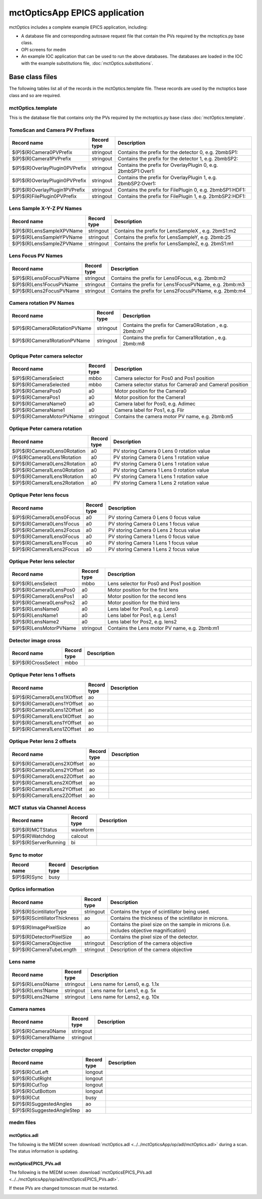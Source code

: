 ==============================
mctOpticsApp EPICS application
==============================

.. 
   toctree::
   :hidden:

   mctOptics.template
   mctOptics_settings.req
   mctOptics.substitutions


mctOptics includes a complete example EPICS application, including:

- A database file and corresponding autosave request file that contain the PVs required by the mctoptics.py base class.
- OPI screens for medm
- An example IOC application that can be used to run the above databases.
  The databases are loaded in the IOC with the example substitutions file, 
  :doc:`mctOptics.substitutions`.


Base class files
================
The following tables list all of the records in the mctOptics.template file.
These records are used by the mctoptics base class and so are required.

mctOptics.template
------------------

This is the database file that contains only the PVs required by the mctoptics.py base class
:doc:`mctOptics.template`.

TomoScan and Camera PV Prefixes
-------------------------------

.. cssclass:: table-bordered table-striped table-hover
.. list-table::
  :header-rows: 1
  :widths: 5 5 90

  * - Record name
    - Record type
    - Description
  * - $(P)$(R)Camera0PVPrefix
    - stringout
    - Contains the prefix for the detector 0, e.g. 2bmbSP1:
  * - $(P)$(R)Camera1PVPrefix
    - stringout
    - Contains the prefix for the detector 1, e.g. 2bmbSP2:
  * - $(P)$(R)OverlayPlugin0PVPrefix
    - stringout
    - Contains the prefix for OverlayPlugin 0, e.g. 2bmbSP1:Over1:
  * - $(P)$(R)OverlayPlugin0PVPrefix
    - stringout
    - Contains the prefix for OverlayPlugin 1, e.g. 2bmbSP2:Over1:
  * - $(P)$(R)OverlayPlugin1PVPrefix
    - stringout
    - Contains the prefix for FilePlugin 0, e.g. 2bmbSP1:HDF1:
  * - $(P)$(R)FilePlugin0PVPrefix
    - stringout
    - Contains the prefix for FilePlugin 1, e.g. 2bmbSP2:HDF1:

Lens Sample X-Y-Z PV Names
--------------------------

.. cssclass:: table-bordered table-striped table-hover
.. list-table::
  :header-rows: 1
  :widths: 5 5 90

  * - Record name
    - Record type
    - Description
  * - $(P)$(R)LensSampleXPVName
    - stringout
    - Contains the prefix for LensSampleX , e.g. 2bmS1:m2
  * - $(P)$(R)LensSampleYPVName
    - stringout
    - Contains the prefix for LensSampleY, e.g. 2bmb:25
  * - $(P)$(R)LensSampleZPVName
    - stringout
    - Contains the prefix for LensSampleZ, e.g. 2bmS1:m1

Lens Focus PV Names
-------------------

.. cssclass:: table-bordered table-striped table-hover
.. list-table::
  :header-rows: 1
  :widths: 5 5 90

  * - Record name
    - Record type
    - Description
  * - $(P)$(R)Lens0FocusPVName
    - stringout
    - Contains the prefix for Lens0Focus, e.g. 2bmb:m2
  * - $(P)$(R)Lens1FocusPVName
    - stringout
    - Contains the prefix for Lens1FocusPVName, e.g. 2bmb:m3
  * - $(P)$(R)Lens2FocusPVName
    - stringout
    - Contains the prefix for Lens2FocusPVName, e.g. 2bmb:m4

Camera rotation PV Names
------------------------

.. cssclass:: table-bordered table-striped table-hover
.. list-table::
  :header-rows: 1
  :widths: 5 5 90

  * - Record name
    - Record type
    - Description
  * - $(P)$(R)Camera0RotationPVName
    - stringout
    - Contains the prefix for Camera0Rotation , e.g. 2bmb:m7
  * - $(P)$(R)Camera1RotationPVName
    - stringout
    - Contains the prefix for Camera1Rotation , e.g. 2bmb:m8

Optique Peter camera selector
-----------------------------

.. cssclass:: table-bordered table-striped table-hover
.. list-table::
  :header-rows: 1
  :widths: 5 5 90

  * - Record name
    - Record type
    - Description
  * - $(P)$(R)CameraSelect
    - mbbo
    - Camera selector for Pos0 and Pos1 position
  * - $(P)$(R)CameraSelected
    - mbbo
    - Camera selector status for Camera0 and Camera1 position
  * - $(P)$(R)CameraPos0
    - a0
    - Motor position for the Camera0
  * - $(P)$(R)CameraPos1
    - a0
    - Motor position for the Camera1
  * - $(P)$(R)CameraName0
    - a0
    - Camera label for Pos0, e.g. Adimec
  * - $(P)$(R)CameraName1
    - a0
    - Camera label for Pos1, e.g. Flir
  * - $(P)$(R)CameraMotorPVName
    - stringout
    - Contains the camera motor PV name, e.g. 2bmb:m5


Optique Peter camera rotation
-----------------------------

.. cssclass:: table-bordered table-striped table-hover
.. list-table::
  :header-rows: 1
  :widths: 5 5 90

  * - Record name
    - Record type
    - Description
  * - $(P)$(R)Camera0Lens0Rotation
    - a0
    - PV storing Camera 0 Lens 0 rotation value
  * - (P)$(R)Camera0Lens1Rotation
    - a0
    - PV storing Camera 0 Lens 1 rotation value
  * - $(P)$(R)Camera0Lens2Rotation
    - a0
    - PV storing Camera 0 Lens 1 rotation value
  * - $(P)$(R)Camera1Lens0Rotation
    - a0
    - PV storing Camera 1 Lens 0 rotation value
  * - $(P)$(R)Camera1Lens1Rotation
    - a0
    - PV storing Camera 1 Lens 1 rotation value
  * - $(P)$(R)Camera1Lens2Rotation
    - a0
    - PV storing Camera 1 Lens 2 rotation value

Optique Peter lens focus
------------------------

.. cssclass:: table-bordered table-striped table-hover
.. list-table::
  :header-rows: 1
  :widths: 5 5 90

  * - Record name
    - Record type
    - Description
  * - $(P)$(R)Camera0Lens0Focus
    - a0
    - PV storing Camera 0 Lens 0 focus value
  * - $(P)$(R)Camera0Lens1Focus
    - a0
    - PV storing Camera 0 Lens 1 focus value
  * - $(P)$(R)Camera0Lens2Focus
    - a0
    - PV storing Camera 0 Lens 2 focus value
  * - $(P)$(R)Camera1Lens0Focus
    - a0
    - PV storing Camera 1 Lens 0 focus value
  * - $(P)$(R)Camera1Lens1Focus
    - a0
    - PV storing Camera 1 Lens 1 focus value
  * - $(P)$(R)Camera1Lens2Focus
    - a0
    - PV storing Camera 1 Lens 2 focus value

Optique Peter lens selector
---------------------------

.. cssclass:: table-bordered table-striped table-hover
.. list-table::
  :header-rows: 1
  :widths: 5 5 90

  * - Record name
    - Record type
    - Description
  * - $(P)$(R)LensSelect
    - mbbo
    - Lens selector for Pos0 and Pos1 position
  * - $(P)$(R)Camera0LensPos0
    - a0
    - Motor position for the first lens
  * - $(P)$(R)Camera0LensPos1
    - a0
    - Motor position for the second lens
  * - $(P)$(R)Camera0LensPos2
    - a0
    - Motor position for the third lens
  * - $(P)$(R)LensName0
    - a0
    - Lens label for Pos0, e.g. Lens0
  * - $(P)$(R)LensName1
    - a0
    - Lens label for Pos1, e.g. Lens1
  * - $(P)$(R)LensName2
    - a0
    - Lens label for Pos2, e.g. lens2
  * - $(P)$(R)LensMotorPVName
    - stringout
    - Contains the Lens motor PV name, e.g. 2bmb:m1

Detector image cross
--------------------

.. cssclass:: table-bordered table-striped table-hover
.. list-table::
  :header-rows: 1
  :widths: 5 5 90

  * - Record name
    - Record type
    - Description
  * - $(P)$(R)CrossSelect
    - mbbo
    - 

Optique Peter lens 1 offsets
----------------------------

.. cssclass:: table-bordered table-striped table-hover
.. list-table::
  :header-rows: 1
  :widths: 5 5 90

  * - Record name
    - Record type
    - Description
  * - $(P)$(R)Camera0Lens1XOffset
    - ao
    - 
  * - $(P)$(R)Camera0Lens1YOffset
    - ao
    - 
  * - $(P)$(R)Camera0Lens1ZOffset
    - ao
    - 
  * - $(P)$(R)Camera1Lens1XOffset
    - ao
    - 
  * - $(P)$(R)Camera1Lens1YOffset
    - ao
    - 
  * - $(P)$(R)Camera1Lens1ZOffset
    - ao
    - 

Optique Peter lens 2 offsets
----------------------------

.. cssclass:: table-bordered table-striped table-hover
.. list-table::
  :header-rows: 1
  :widths: 5 5 90

  * - Record name
    - Record type
    - Description
  * - $(P)$(R)Camera0Lens2XOffset
    - ao
    - 
  * - $(P)$(R)Camera0Lens2YOffset
    - ao
    - 
  * - $(P)$(R)Camera0Lens2ZOffset
    - ao
    - 
  * - $(P)$(R)Camera1Lens2XOffset
    - ao
    - 
  * - $(P)$(R)Camera1Lens2YOffset
    - ao
    - 
  * - $(P)$(R)Camera1Lens2ZOffset
    - ao
    - 

MCT status via Channel Access
-----------------------------

.. cssclass:: table-bordered table-striped table-hover
.. list-table::
  :header-rows: 1
  :widths: 5 5 90

  * - Record name
    - Record type
    - Description
  * - $(P)$(R)MCTStatus
    - waveform
    -
  * - $(P)$(R)Watchdog
    - calcout
    -
  * - $(P)$(R)ServerRunning
    - bi
    - 

Sync to motor
-------------

.. cssclass:: table-bordered table-striped table-hover
.. list-table::
  :header-rows: 1
  :widths: 5 5 90

  * - Record name
    - Record type
    - Description
  * - $(P)$(R)Sync
    - busy
    - 

Optics information
------------------

.. cssclass:: table-bordered table-striped table-hover
.. list-table::
  :header-rows: 1
  :widths: 5 5 90

  * - Record name
    - Record type
    - Description
  * - $(P)$(R)ScintillatorType
    - stringout
    - Contains the type of scintillator being used.
  * - $(P)$(R)ScintillatorThickness
    - ao
    - Contains the thickness of the scintillator in microns.
  * - $(P)$(R)ImagePixelSize
    - ao
    - Contains the pixel size on the sample in microns (i.e. includes objective magnification)
  * - $(P)$(R)DetectorPixelSize
    - ao
    - Contains the pixel size of the detector.
  * - $(P)$(R)CameraObjective
    - stringout
    - Description of the camera objective
  * - $(P)$(R)CameraTubeLength
    - stringout
    - Description of the camera objective

Lens name
---------

.. cssclass:: table-bordered table-striped table-hover
.. list-table::
  :header-rows: 1
  :widths: 5 5 90

  * - Record name
    - Record type
    - Description
  * - $(P)$(R)Lens0Name
    - stringout
    - Lens name for Lens0, e.g. 1.1x
  * - $(P)$(R)Lens1Name
    - stringout
    - Lens name for Lens1, e.g. 5x
  * - $(P)$(R)Lens2Name
    - stringout
    - Lens name for Lens2, e.g. 10x


Camera names
------------

.. cssclass:: table-bordered table-striped table-hover
.. list-table::
  :header-rows: 1
  :widths: 5 5 90

  * - Record name
    - Record type
    - Description
  * - $(P)$(R)Camera0Name
    - stringout
    - 
  * - $(P)$(R)Camera1Name
    - stringout
    - 

Detector cropping
-----------------

.. cssclass:: table-bordered table-striped table-hover
.. list-table::
  :header-rows: 1
  :widths: 5 5 90

  * - Record name
    - Record type
    - Description
  * - $(P)$(R)CutLeft
    - longout
    - 
  * - $(P)$(R)CutRight
    - longout
    - 
  * - $(P)$(R)CutTop
    - longout
    - 
  * - $(P)$(R)CutBottom
    - longout
    - 
  * - $(P)$(R)Cut
    - busy
    - 
  * - $(P)$(R)SuggestedAngles
    - ao
    - 
  * - $(P)$(R)SuggestedAngleStep
    - ao
    - 
    
medm files
----------

mctOptics.adl
^^^^^^^^^^^^^

The following is the MEDM screen :download:`mctOptics.adl <../../mctOpticsApp/op/adl/mctOptics.adl>` during a scan. 
The status information is updating.

.. image:: img/mctOptics.png
    :width: 75%
    :align: center

mctOpticsEPICS_PVs.adl
^^^^^^^^^^^^^^^^^^^^^^

The following is the MEDM screen :download:`mctOpticsEPICS_PVs.adl <../../mctOpticsApp/op/adl/mctOpticsEPICS_PVs.adl>`. 

If these PVs are changed tomoscan must be restarted.

.. image:: img/mctOpticsEPICS_PVs.png
    :width: 75%
    :align: center

